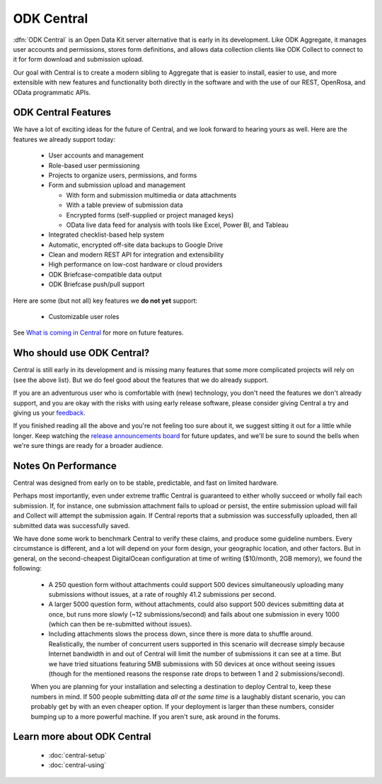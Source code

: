 .. _central-intro:

ODK Central
===========

:dfn:`ODK Central` is an Open Data Kit server alternative that is early in its development. Like ODK Aggregate, it manages user accounts and permissions, stores form definitions, and allows data collection clients like ODK Collect to connect to it for form download and submission upload.

Our goal with Central is to create a modern sibling to Aggregate that is easier to install, easier to use, and more extensible with new features and functionality both directly in the software and with the use of our REST, OpenRosa, and OData programmatic APIs.

.. _central-intro-features:

ODK Central Features
--------------------

We have a lot of exciting ideas for the future of Central, and we look forward to hearing yours as well. Here are the features we already support today:

 - User accounts and management
 - Role-based user permissioning
 - Projects to organize users, permissions, and forms
 - Form and submission upload and management

   - With form and submission multimedia or data attachments
   - With a table preview of submission data
   - Encrypted forms (self-supplied or project managed keys)
   - OData live data feed for analysis with tools like Excel, Power BI, and Tableau

 - Integrated checklist-based help system
 - Automatic, encrypted off-site data backups to Google Drive
 - Clean and modern REST API for integration and extensibility
 - High performance on low-cost hardware or cloud providers
 - ODK Briefcase-compatible data output
 - ODK Briefcase push/pull support

Here are some (but not all) key features we **do not yet** support:

 - Customizable user roles

See `What is coming in Central <https://forum.opendatakit.org/t/whats-coming-in-central-over-the-next-few-years/19677>`_ for more on future features.

.. _central-intro-who:

Who should use ODK Central?
---------------------------

Central is still early in its development and is missing many features that some more complicated projects will rely on (see the above list). But we do feel good about the features that we do already support.

If you are an adventurous user who is comfortable with (new) technology, you don't need the features we don't already support, and you are okay with the risks with using early release software, please consider giving Central a try and giving us your `feedback <https://forum.opendatakit.org/t/odk-central-v0-1-0-alpha/13437>`_.

If you finished reading all the above and you're not feeling too sure about it, we suggest sitting it out for a little while longer. Keep watching the `release announcements board <https://forum.opendatakit.org/c/releases>`_ for future updates, and we'll be sure to sound the bells when we're sure things are ready for a broader audience.

.. _central-performance:

Notes On Performance
--------------------

Central was designed from early on to be stable, predictable, and fast on limited hardware.

Perhaps most importantly, even under extreme traffic Central is guaranteed to either wholly succeed or wholly fail each submission. If, for instance, one submission attachment fails to upload or persist, the entire submission upload will fail and Collect will attempt the submission again. If Central reports that a submission was successfully uploaded, then all submitted data was successfully saved.

We have done some work to benchmark Central to verify these claims, and produce some guideline numbers. Every circumstance is different, and a lot will depend on your form design, your geographic location, and other factors. But in general, on the second-cheapest DigitalOcean configuration at time of writing ($10/month, 2GB memory), we found the following:

 - A 250 question form without attachments could support 500 devices simultaneously uploading many submissions without issues, at a rate of roughly 41.2 submissions per second.
 - A larger 5000 question form, without attachments, could also support 500 devices submitting data at once, but runs more slowly (~12 submissions/second) and fails about one submission in every 1000 (which can then be re-submitted without issues).
 - Including attachments slows the process down, since there is more data to shuffle around. Realistically, the number of concurrent users supported in this scenario will decrease simply because Internet bandwidth in and out of Central will limit the number of submissions it can see at a time. But we have tried situations featuring 5MB submissions with 50 devices at once without seeing issues (though for the mentioned reasons the response rate drops to between 1 and 2 submissions/second).

 When you are planning for your installation and selecting a destination to deploy Central to, keep these numbers in mind. If 500 people submitting data *all at the same time* is a laughably distant scenario, you can probably get by with an even cheaper option. If your deployment is larger than these numbers, consider bumping up to a more powerful machine. If you aren't sure, ask around in the forums.

.. _central-intro-learn-more:

Learn more about ODK Central
----------------------------

 - :doc:`central-setup`
 - :doc:`central-using`

